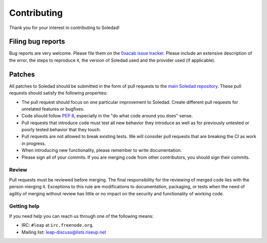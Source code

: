 Contributing
============

Thank you for your interest in contributing to Soledad!

Filing bug reports
------------------

Bug reports are very welcome. Please file them on the `0xacab issue tracker
<https://0xacab.org/leap/soledad/issues>`_. Please include an extensive
description of the error, the steps to reproduce it, the version of Soledad
used and the provider used (if applicable).

Patches
-------

All patches to Soledad should be submitted in the form of pull requests to the
`main Soledad repository <https://0xacab.org/leap/soledad>`_. These pull
requests should satisfy the following properties:

* The pull request should focus on one particular improvement to Soledad.
  Create different pull requests for unrelated features or bugfixes.
* Code should follow `PEP 8 <https://www.python.org/dev/peps/pep-0008/>`_,
  especially in the "do what code around you does" sense.
* Pull requests that introduce code must test all new behavior they introduce
  as well as for previously untested or poorly tested behavior that they touch.
* Pull requests are not allowed to break existing tests. We will consider pull
  requests that are breaking the CI as work in progress.
* When introducing new functionality, please remember to write documentation.
* Please sign all of your commits. If you are merging code from other
  contributors, you should sign their commits.

Review
~~~~~~

Pull requests must be reviewed before merging. The final responsibility for the
reviewing of merged code lies with the person merging it. Exceptions to this
rule are modifications to documentation, packaging, or tests when the need of
agility of merging without review has little or no impact on the security and
functionality of working code.

Getting help
~~~~~~~~~~~~

If you need help you can reach us through one of the following means:

* IRC: ``#leap`` at ``irc.freenode.org``.
* Mailing list: `leap-discuss@lists.riseup.net <https://lists.riseup.net/www/info/leap-discuss>`_
